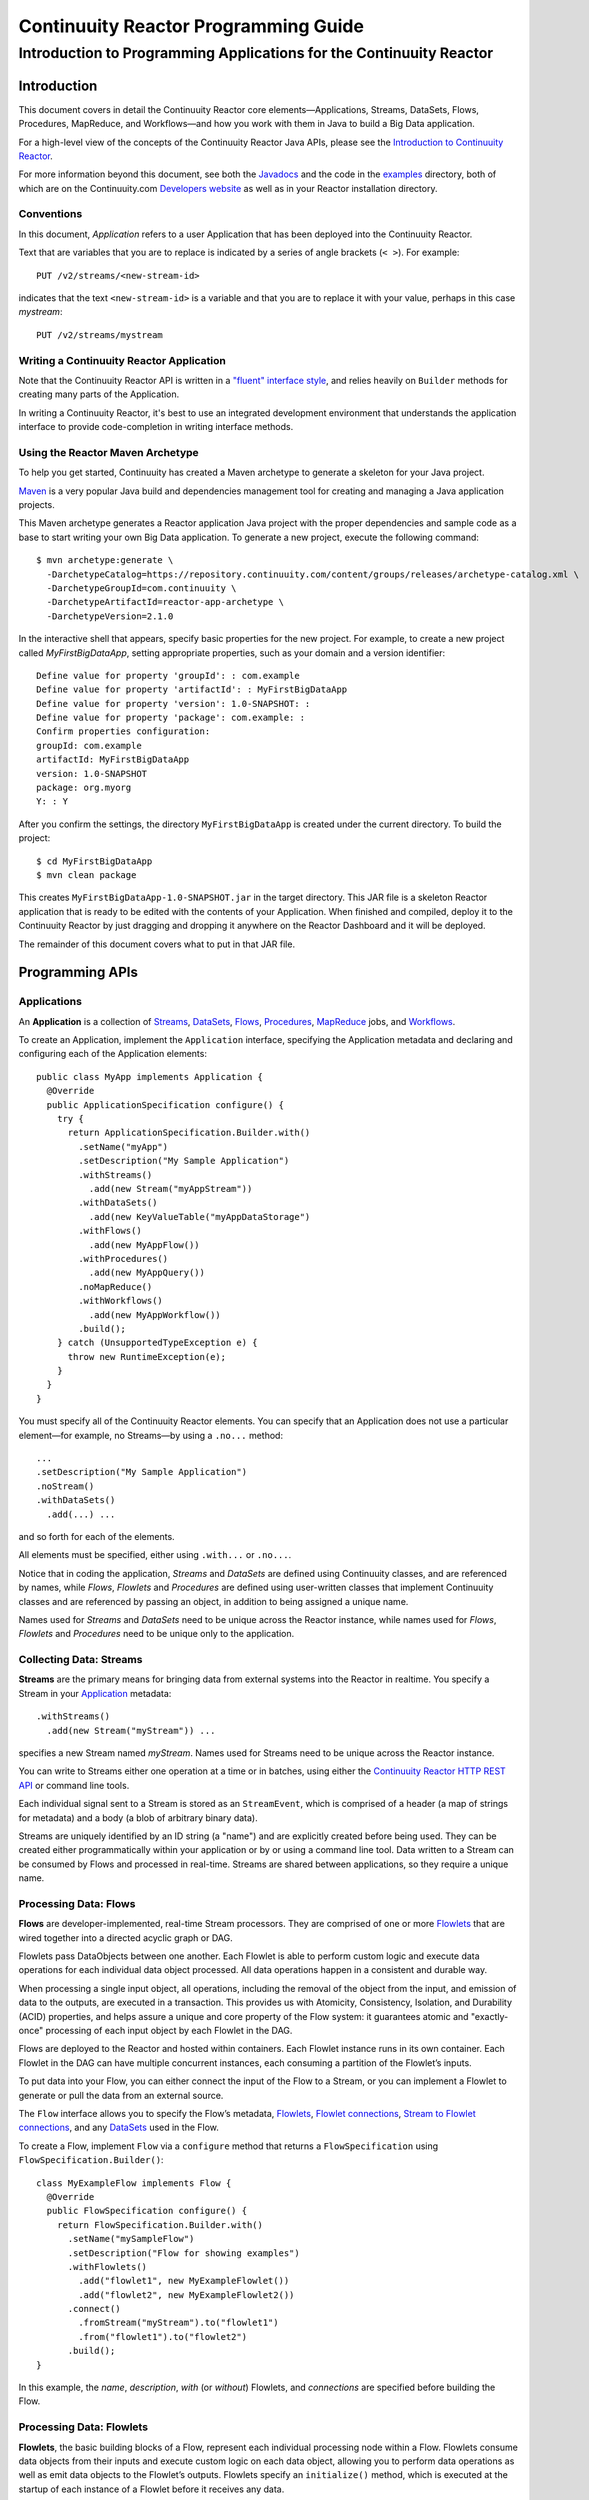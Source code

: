 .. :Author: John Jackson
   :Description: Introduction to Programming Applications for the Continuuity Reactor

===================================================
Continuuity Reactor Programming Guide
===================================================

-----------------------------------------------------------------------
Introduction to Programming Applications for the Continuuity Reactor
-----------------------------------------------------------------------

.. reST Editor: .. section-numbering::

.. reST Editor: .. contents::

Introduction
============

This document covers in detail the Continuuity Reactor core
elements—Applications, Streams, DataSets, Flows, Procedures, MapReduce,
and Workflows—and how you work with them in Java to build a Big Data
application.

For a high-level view of the concepts of the Continuuity Reactor Java
APIs, please see the `Introduction to Continuuity Reactor </developers>`_.

For more information beyond this document, see both the
`Javadocs </developers/javadocs/index.html>`_  and the code in the
`examples </developers/examples>`_ directory, both of which are on the
Continuuity.com `Developers website </developers>`_ as well as in your
Reactor installation directory.


Conventions
-----------

In this document, *Application* refers to a user Application that has
been deployed into the Continuuity Reactor.

Text that are variables that you are to replace is indicated by a series
of angle brackets (``< >``). For example::

	PUT /v2/streams/<new-stream-id>

indicates that the text ``<new-stream-id>`` is a variable and that you
are to replace it with your value, perhaps in this case *mystream*::

	PUT /v2/streams/mystream

Writing a Continuuity Reactor Application
-----------------------------------------

Note that the Continuuity Reactor API is written in a
`"fluent" interface style <http://en.wikipedia.org/wiki/Fluent_interface>`_,
and relies heavily on ``Builder`` methods for creating many parts of the Application.

In writing a Continuuity Reactor, it's best to use an integrated
development environment that understands the application interface to
provide code-completion in writing interface methods.

Using the Reactor Maven Archetype
---------------------------------

To help you get started, Continuuity has created a Maven archetype to
generate a skeleton for your Java project.

`Maven <http://maven.apache.org>`_ is a very popular Java build and
dependencies management tool for creating and managing a Java
application projects.

This Maven archetype generates a Reactor application Java project with
the proper dependencies and sample code as a base to start writing your
own Big Data application. To generate a new project, execute the
following command::

	$ mvn archetype:generate \
	  -DarchetypeCatalog=https://repository.continuuity.com/content/groups/releases/archetype-catalog.xml \
	  -DarchetypeGroupId=com.continuuity \
	  -DarchetypeArtifactId=reactor-app-archetype \
	  -DarchetypeVersion=2.1.0

In the interactive shell that appears, specify basic properties for the
new project. For example, to create a new project called
*MyFirstBigDataApp*, setting appropriate properties, such as your domain
and a version identifier::

	Define value for property 'groupId': : com.example
	Define value for property 'artifactId': : MyFirstBigDataApp
	Define value for property 'version': 1.0-SNAPSHOT: :
	Define value for property 'package': com.example: :
	Confirm properties configuration:
	groupId: com.example
	artifactId: MyFirstBigDataApp
	version: 1.0-SNAPSHOT
	package: org.myorg
	Y: : Y

After you confirm the settings, the directory ``MyFirstBigDataApp`` is
created under the current directory. To build the project::

	$ cd MyFirstBigDataApp
	$ mvn clean package

This creates ``MyFirstBigDataApp-1.0-SNAPSHOT.jar`` in the target
directory. This JAR file is a skeleton Reactor application that is ready
to be edited with the contents of your Application. When finished and
compiled, deploy it to the Continuuity Reactor by just dragging and
dropping it anywhere on the Reactor Dashboard and it will be deployed.

The remainder of this document covers what to put in that JAR file.


Programming APIs
================

.. _application:

Applications
------------

An **Application** is a collection of `Streams`_, `DataSets`_, `Flows`_,
`Procedures`_, `MapReduce`_ jobs, and `Workflows`_.

To create an Application, implement the ``Application`` interface, specifying
the Application metadata and declaring and configuring each of the Application elements::

      public class MyApp implements Application {
        @Override
        public ApplicationSpecification configure() {
          try {
            return ApplicationSpecification.Builder.with()
              .setName("myApp")
              .setDescription("My Sample Application")
              .withStreams()
                .add(new Stream("myAppStream"))
              .withDataSets()
                .add(new KeyValueTable("myAppDataStorage")
              .withFlows()
                .add(new MyAppFlow())
              .withProcedures()
                .add(new MyAppQuery())
              .noMapReduce()
              .withWorkflows()
                .add(new MyAppWorkflow())
              .build();
          } catch (UnsupportedTypeException e) {
            throw new RuntimeException(e);
          }
        }
      }

You must specify all of the Continuuity Reactor elements. You can
specify that an Application does not use a particular element—for
example, no Streams—by using a ``.no...`` method::

	      ...
	      .setDescription("My Sample Application")
	      .noStream()
	      .withDataSets()
	        .add(...) ...

and so forth for each of the elements.

All elements must be specified, either using ``.with...`` or ``.no...``.

Notice that in coding the application, *Streams* and *DataSets* are
defined using Continuuity classes, and are referenced by names, while
*Flows*, *Flowlets* and *Procedures* are defined using user-written
classes that implement Continuuity classes and are referenced by passing
an object, in addition to being assigned a unique name.

Names used for *Streams* and *DataSets* need to be unique across the
Reactor instance, while names used for *Flows*, *Flowlets* and
*Procedures* need to be unique only to the application.

.. _streams:

Collecting Data: Streams
------------------------
**Streams** are the primary means for bringing data
from external systems into the Reactor in realtime.
You specify a Stream in your `Application`_ metadata::

	.withStreams()
	  .add(new Stream("myStream")) ...

specifies a new Stream named *myStream*. Names used for Streams need to
be unique across the Reactor instance.

You can write to Streams either one operation at a time or in batches,
using either the `Continuuity Reactor HTTP REST API </developers/rest>`_
or command line tools.

Each individual signal sent to a Stream is stored as an ``StreamEvent``,
which is comprised of a header (a map of strings for metadata) and a
body (a blob of arbitrary binary data).

Streams are uniquely identified by an ID string (a "name") and are
explicitly created before being used. They can be created either
programmatically within your application or by or using a command line tool.
Data written to a Stream can be consumed by Flows and processed in real-time.
Streams are shared between applications, so they require a unique name.

.. _flows:

Processing Data: Flows
----------------------

**Flows** are developer-implemented, real-time Stream processors. They
are comprised of one or more `Flowlets`_ that are wired together into a
directed acyclic graph or DAG.

Flowlets pass DataObjects between one another. Each Flowlet is able to
perform custom logic and execute data operations for each individual
data object processed. All data operations happen in a consistent and
durable way.

When processing a single input object, all operations, including the
removal of the object from the input, and emission of data to the
outputs, are executed in a transaction. This provides us with Atomicity,
Consistency, Isolation, and Durability (ACID) properties, and helps
assure a unique and core property of the Flow system: it guarantees
atomic and "exactly-once" processing of each input object by each
Flowlet in the DAG.

Flows are deployed to the Reactor and hosted within containers. Each
Flowlet instance runs in its own container. Each Flowlet in the DAG can
have multiple concurrent instances, each consuming a partition of the
Flowlet’s inputs.

To put data into your Flow, you can either connect the input of the Flow
to a Stream, or you can implement a Flowlet to generate or pull the data
from an external source.

The ``Flow`` interface allows you to specify the Flow’s metadata, `Flowlets`_,
`Flowlet connections <#connection>`_, `Stream to Flowlet connections <#connection>`_,
and any `DataSets`_ used in the Flow.

To create a Flow, implement ``Flow`` via a ``configure`` method that
returns a ``FlowSpecification`` using ``FlowSpecification.Builder()``::

	class MyExampleFlow implements Flow {
	  @Override
	  public FlowSpecification configure() {
	    return FlowSpecification.Builder.with()
	      .setName("mySampleFlow")
	      .setDescription("Flow for showing examples")
	      .withFlowlets()
	        .add("flowlet1", new MyExampleFlowlet())
	        .add("flowlet2", new MyExampleFlowlet2())
	      .connect()
	        .fromStream("myStream").to("flowlet1")
	        .from("flowlet1").to("flowlet2")
	      .build();
	}

In this example, the *name*, *description*, *with* (or *without*)
Flowlets, and *connections* are specified before building the Flow.

.. _flowlets:

Processing Data: Flowlets
-------------------------
**Flowlets**, the basic building blocks of a Flow, represent each
individual processing node within a Flow. Flowlets consume data objects
from their inputs and execute custom logic on each data object, allowing
you to perform data operations as well as emit data objects to the
Flowlet’s outputs. Flowlets specify an ``initialize()`` method, which is
executed at the startup of each instance of a Flowlet before it receives
any data.

The example below shows a Flowlet that reads *Double* values, rounds
them, and emits the results. It has a simple configuration method and
doesn't do anything for initialization or destruction::

	class RoundingFlowlet implements Flowlet {

	  @Override
	  public FlowletSpecification configure() {
	    return FlowletSpecification.Builder.with().
	      setName("round").
	      setDescription("A rounding Flowlet").
	      build();
	  }

	  @Override
	    public void initialize(FlowletContext context) throws Exception {
	  }

	  @Override
	  public void destroy() {
	  }

	  OutputEmitter<Long> output;
	  @ProcessInput
	  public void round(Double number) {
	    output.emit(Math.round(number));
	  }


The most interesting method of this Flowlet is ``round()``, the method
that does the actual processing. It uses an output emitter to send data
to its output. This is the only way that a Flowlet can emit output to
another connected Flowlet::

	OutputEmitter<Long> output;
	@ProcessInput
	public void round(Double number) {
	  output.emit(Math.round(number));
	}

Note that the Flowlet declares the output emitter but does not
initialize it. The Flow system initializes and injects its
implementation at runtime.

The method is annotated with @``ProcessInput``—this tells the Flow
system that this method can process input data.

You can overload the process method of a Flowlet by adding multiple
methods with different input types. When an input object comes in, the
Flowlet will call the method that matches the object’s type::

	OutputEmitter<Long> output;

	@ProcessInput
	public void round(Double number) {
	  output.emit(Math.round(number));
	}
	@ProcessInput
	public void round(Float number) {
	  output.emit((long)Math.round(number));
	}

If you define multiple process methods, a method will be selected based
on the input object’s origin; that is, the name of a Stream or the name
of an output of a Flowlet.

A Flowlet that emits data can specify this name using an annotation on
the output emitter. In the absence of this annotation, the name of the
output defaults to “out”::

	@Output("code")
	OutputEmitter<String> out;

Data objects emitted through this output can then be directed to a
process method of a receiving Flowlet by annotating the method with the
origin name::

	@ProcessInput("code")
	public void tokenizeCode(String text) {
	  ... // perform fancy code tokenization
	}

Input Context
.............
A process method can have an additional parameter, the ``InputContext``.
The input context provides information about the input object, such as
its origin and the number of times the object has been retried. For
example, this Flowlet tokenizes text in a smart way and uses the input
context to decide which tokenizer to use::

	@ProcessInput
	public void tokenize(String text, InputContext context) throws Exception {
	  Tokenizer tokenizer;
	  // If this failed before, fall back to simple white space
	  if (context.getRetryCount() > 0) {
	    tokenizer = new WhiteSpaceTokenizer();
	  }
	  // Is this code? If its origin is named "code", then assume yes
	  else if ("code".equals(context.getOrigin())) {
	    tokenizer = new CodeTokenizer();
	  }
	  else {
	    // Use the smarter tokenizer
	    tokenizer = new NaturalLanguageTokenizer();
	  }
	  for (String token : tokenizer.tokenize(text)) {
	    output.emit(token);
	  }
	}

Type Projection
...............
Flowlets perform an implicit projection on the input objects if they do
not match exactly what the process method accepts as arguments. This
allows you to write a single process method that can accept multiple
**compatible** types. For example, if you have a process method::

	@ProcessInput
	count(String word) {
	  ...
	}

and you send data of type ``Long`` to this Flowlet, then that type does
not exactly match what the process method expects. You could now write
another process method for ``Long`` numbers::

	@ProcessInput count(Long number) {
	count(number.toString());
	}

and you could do that for every type that you might possibly want to
count, but that would be rather tedious. Type projection does this for
you automatically. If no process method is found that matches the type
of an object exactly, it picks a method that is compatible with the
object.

In this case, because Long can be converted into a String, it is
compatible with the original process method. Other compatible
conversions are:

- Every primitive type that can be converted to a ``String`` is compatible with
  ``String``.
- Any numeric type is compatible with numeric types that can represent it.
  For example, ``int`` is compatible with ``long``, ``float`` and ``double``,
  and ``long`` is compatible with ``float`` and ``double``, but ``long`` is not
  compatible with ``int`` because ``int`` cannot represent every ``long`` value.
- A byte array is compatible with a ``ByteBuffer`` and vice versa.
- A collection of type A is compatible with a collection of type B,
  if type A is compatible with type B.
  Here, a collection can be an array or any Java ``Collection``.
  Hence, a ``List<Integer>`` is compatible with a ``String[]`` array.
- Two maps are compatible if their underlying types are compatible.
  For example, a ``TreeMap<Integer, Boolean>`` is compatible with a
  ``HashMap<String, String>``.
- Other Java objects can be compatible if their fields are compatible.
  For example, in the following class ``Point`` is compatible with ``Coordinate``,
  because all common fields between the two classes are compatible.
  When projecting from ``Point`` to ``Coordinate``, the color field is dropped,
  whereas the projection from ``Coordinate`` to ``Point`` will leave the ``color`` field
  as ``null``::

	class Point {
	  private int x;
	  private int y;
	  private String color;
	}

	class Coordinates {
	  int x;
	  int y;
	}

Type projections help you keep your code generic and reusable. They also
interact well with inheritance. If a Flowlet can process a specific
object class, then it can also process any subclass of that class.

Stream Event
............
A Stream event is a special type of object that comes in via Streams. It
consists of a set of headers represented by a map from String to String,
and a byte array as the body of the event. To consume a Stream with a
Flow, define a Flowlet that processes data of type ``StreamEvent``::

	class StreamReader extends AbstractFlowlet {
	  ...
	  @ProcessInput
	  public void processEvent(StreamEvent event) {
	    ...
	  }

Flowlet Method and @Tick Annotation
...................................

A Flowlet’s method can be annotated with ``@Tick``. Instead of
processing data objects from a Flowlet input, this method is invoked
periodically, without arguments. This can be used, for example, to
generate data, or pull data from an external data source periodically on
a fixed cadence.

In this code snippet from the *CountRandom* example, the ``@Tick``
method in the Flowlet emits random numbers::

	public class RandomSource extends AbstractFlowlet {

	  private OutputEmitter<Integer> randomOutput;

	  private final Random random = new Random();

	  @Tick(delay = 1L, unit = TimeUnit.MILLISECONDS)
	  public void generate() throws InterruptedException {
	    randomOutput.emit(random.nextInt(10000));
	  }
	}

Connection
..........
There are multiple ways to connect the Flowlets of a Flow. The most
common form is to use the Flowlet name. Because the name of each Flowlet
defaults to its class name, when building the Flow specification you can
simply write::

	.withFlowlets()
	  .add(new RandomGenerator())
	  .add(new RoundingFlowlet())
	.connect()
	  .fromStream("RandomGenerator").to(“RoundingFlowlet”)

If you have two Flowlets of the same class, you can give them explicit names::

	.withFlowlets()
	  .add("random", new RandomGenerator())
	  .add("generator", new RandomGenerator())
	  .add("rounding", new RoundingFlowlet())
	.connect()
	  .fromStream("random").to("rounding")

.. _mapreduce:

Processing Data: MapReduce
--------------------------
**MapReduce** is used to process data in batch. MapReduce jobs can be
written as in a conventional Hadoop system. Additionally, Reactor
**DataSets** can be accessed from MapReduce jobs as both input and
output.

To process data using MapReduce, specify ``withMapReduce()`` in your
Application specification::

	public ApplicationSpecification configure() {
	return ApplicationSpecification.Builder.with()
	   ...
	   .withMapReduce()
	     .add(new WordCountJob())
	   ...

You must implement the ``MapReduce`` interface, which requires the
implementation of three methods:

- ``configure()``
- ``beforeSubmit()``
- ``onFinish()``

::

	public class WordCountJob implements MapReduce {
	  @Override
	  public MapReduceSpecification configure() {
	    return MapReduceSpecification.Builder.with()
	      .setName("WordCountJob")
	      .setDescription("Calculates word frequency")
	      .useInputDataSet("messages")
	      .useOutputDataSet("wordFrequency")
	      .build();
	  }

The configure method is similar to the one found in Flow and
Application. It defines the name and description of the MapReduce job.
You can also specify DataSets to be used as input or output for the job.

The ``beforeSubmit()`` method is invoked at runtime, before the
MapReduce job is executed. Through a passed instance of the
``MapReduceContext`` you have access to the actual Hadoop job
configuration, as though you were running the MapReduce job directly on
Hadoop. For example, you can specify the Mapper and Reducer classes as
well as the intermediate data format::

	@Override
	public void beforeSubmit(MapReduceContext context) throws Exception {
	  Job job = context.getHadoopJob();
	  job.setMapperClass(TokenizerMapper.class);
	  job.setReducerClass(IntSumReducer.class);
	  job.setMapOutputKeyClass(Text.class);
	  job.setMapOutputValueClass(IntWritable.class);
	}

The ``onFinish()`` method is invoked after the MapReduce job has
finished. You could perform cleanup or send a notification of job
completion, if that was required. Because many MapReduce jobs do not
need this method, the ``AbstractMapReduce`` class provides a default
implementation that does nothing::

	@Override
	public void onFinish(boolean succeeded, MapReduceContext context) {
	  // do nothing
	}

Continuuity Reactor ``Mapper`` and ``Reducer`` implement the standard Hadoop APIs::

	public static class TokenizerMapper
	    extends Mapper<byte[], byte[], Text, IntWritable> {

	  private final static IntWritable one = new IntWritable(1);
	  private Text word = new Text();
	  public void map(byte[] key, byte[] value, Context context)
	      throws IOException, InterruptedException {
	    StringTokenizer itr = new StringTokenizer(Bytes.toString(value));
	    while (itr.hasMoreTokens()) {
	      word.set(itr.nextToken());
	      context.write(word, one);
	    }
	  }
	}

	public static class IntSumReducer
	    extends Reducer<Text, IntWritable, byte[], byte[]> {

	  public void reduce(Text key, Iterable<IntWritable> values, Context context)
	      throws IOException, InterruptedException {
	    int sum = 0;
	    for (IntWritable val : values) {
	      sum += val.get();
	    }
	    context.write(key.copyBytes(), Bytes.toBytes(sum));
	  }
	}

MapReduce and DataSets
......................

Both Continuuity Reactor ``Mapper`` and ``Reducer`` can directly read
from a DataSet or write to a DataSet similar to the way a Flowlet or
Procedure can.

To access a DataSet directly in Mapper or Reducer, you need (1) a
declaration and (2) an injection :

#. Declare the DataSet in the MapReduce job’s configure() method.
   For example, to have access to a DataSet named *catalog*::

	public class MyMapReduceJob implements MapReduce {
	  @Override
	  public MapReduceSpecification configure() {
	    return MapReduceSpecification.Builder.with()
	      ...
	    .useDataSet("catalog")
	      ...

#. Inject the DataSet into the mapper or reducer that uses it::

	public static class CatalogJoinMapper extends Mapper<byte[], Purchase, ...> {
	  @UseDataSet("catalog")
	  private ProductCatalog catalog;

	  @Override
	  public void map(byte[] key, Purchase purchase, Context context)
	      throws IOException, InterruptedException {
	    // join with catalog by product ID
	    Product product = catalog.read(purchase.getProductId());
	    ...
	  }


.. _Workflows:

Processing Data: Workflows
--------------------------
**Workflows** are used to execute a series of `MapReduce`_ jobs. A
Workflow is given a sequence of jobs that follow each other, with an
optional schedule to run the Workflow periodically. On successful
execution of a job, the control is transferred to the next job in
sequence until the last job in the sequence is executed. On failure, the
execution is stopped at the failed job and no subsequent jobs in the
sequence are executed.

To process one or more MapReduce jobs in sequence, specify
``withWorkflows()`` in your application::

	public ApplicationSpecification configure() {
	  return ApplicationSpecification.Builder.with()
	    ...
	    .withWorkflows()
	      .add(new PurchaseHistoryWorkflow())

You'll then implement the ``Workflow`` interface, which requires the
``configure()`` method. From within ``configure``, call the
``addSchedule()`` method to run a WorkFlow job periodically::

	public static class PurchaseHistoryWorkflow implements Workflow {

	  @Override
	  public WorkflowSpecification configure() {
	    return WorkflowSpecification.Builder.with()
	      .setName("PurchaseHistoryWorkflow")
	      .setDescription("PurchaseHistoryWorkflow description")
	      .startWith(new PurchaseHistoryBuilder())
	      .last(new PurchaseTrendBuilder())
	      .addSchedule(new DefaultSchedule("FiveMinuteSchedule", "Run every 5 minutes",
	                   "0/5 * * * *", Schedule.Action.START))
	      .build();
	  }
	}

If there is only one MapReduce job to be run as a part of a WorkFlow,
use the ``onlyWith()`` method after ``setDescription()`` when building
the Workflow::

	public static class PurchaseHistoryWorkflow implements Workflow {

	  @Override
	  public WorkflowSpecification configure() {
	    return WorkflowSpecification.Builder.with() .setName("PurchaseHistoryWorkflow")
	      .setDescription("PurchaseHistoryWorkflow description")
	      .onlyWith(new PurchaseHistoryBuilder())
	      .addSchedule(new DefaultSchedule("FiveMinuteSchedule", "Run every 5 minutes",
	                   "0/5 * * * *", Schedule.Action.START))
	      .build();
	  }
	}

.. _DataSets:

Store Data: DataSets
--------------------
**DataSets** store and retrieve data. DataSets are your means of reading
from and writing data to the Reactor’s storage capabilities. Instead of
requiring you to manipulate data with low-level APIs, DataSets provide
higher-level abstractions and generic, reusable Java implementations of
common data patterns.

The core DataSet of the Reactor is a Table. Unlike relational database
systems, these tables are not organized into rows with a fixed schema.
They are optimized for efficient storage of semi-structured data, data
with unknown or variable schema, or sparse data.

Other DataSets are built on top of Tables. A DataSet can implement
specific semantics around a Table, such as a key/value Table or a
counter Table. A DataSet can also combine multiple DataSets to create a
complex data pattern. For example, an indexed Table can be implemented
by using one Table for the data to index and a second Table for the
index itself.

You can implement your own data patterns as custom DataSets on top of
Tables. A number of useful DataSets—we refer to them as system DataSets—are
included with Reactor, including key/value tables, indexed tables and
time series.

For your Application to use a DataSet, you must declare it in the
Application specification. For example, to specify that your Application
uses a ``KeyValueTable`` DataSet named *myCounters*, write::

	public ApplicationSpecification configure() {
	  return ApplicationSpecification.Builder.with()
	    ...
	    .withDataSets().add(new KeyValueTable("myCounters"))
	    ...

To use the DataSet in a Flowlet or a Procedure, instruct the runtime
system to inject an instance of the DataSet with the ``@UseDataSet``
annotation::

	Class MyFowlet extends AbstractFlowlet {
	  @UseDataSet("myCounters")
	  private KeyValueTable counters;
	  ...
	  void process(String key) {
	    counters.increment(key.getBytes());
	  }

The runtime system reads the DataSet specification for the key/value
table *myCounters* from the metadata store and injects a functional
instance of the DataSet class into the Application.

You can also implement custom DataSets by extending the ``DataSet`` base
class or by extending existing DataSet types. See the `PageViewAnalytics
<examples/PageViewAnalytics>`__ example for an implementation of a
Custom DataSet.

.. _Procedures:

Query Data: Procedures
----------------------
To query the Reactor and its DataSets and retrieve results, you use Procedures.

Procedures allow you to make synchronous calls into the Reactor from an external system
and perform server-side processing on-demand, similar to a stored procedure in a
traditional database.

Procedures are typically used to post-process data at query time. This
post-processing can include filtering, aggregating, or joins over
multiple DataSets—in fact, a Procedure can perform all the same
operations as a Flowlet with the same consistency and durability
guarantees. They are deployed into the same pool of application
containers as flows, and you can run multiple instances to increase the
throughput of requests.

A Procedure implements and exposes a very simple API: a method name
(String) and arguments (map of Strings). This implementation is then
bound to a REST endpoint and can be called from any external system.

To create a Procedure you implement the ``Procedure`` interface, or more
conveniently, extend the ``AbstractProcedure`` class.

A Procedure is configured and initialized similarly to a Flowlet, but
instead of a process method you’ll define a handler method. Upon
external call, the handler method receives the request and sends a
response. The most generic way to send a response is to obtain a
``Writer`` and stream out the response as bytes. Make sure to close the
``Writer`` when you are done::

	import static com.continuuity.api.procedure.ProcedureResponse.Code.SUCCESS;
	...
	class HelloWorld extends AbstractProcedure {

	  @Handle("hello")
	  public void wave(ProcedureRequest request,
	                   ProcedureResponder responder) throws IOException {
	    String hello = "Hello " + request.getArgument("who");
	    ProcedureResponse.Writer writer =
	      responder.stream(new ProcedureResponse(SUCCESS));
	    writer.write(ByteBuffer.wrap(hello.getBytes())).close();
	  }
	}

This uses the most generic way to create the response, which allows you
to send arbitrary byte content as the response body. In many cases, you
will actually respond with JSON. A Continuuity Reactor
``ProcedureResponder`` has convenience methods for returning JSON maps::

	// Return a JSON map
	Map<String, Object> results = new TreeMap<String, Object>();
	results.put("totalWords", totalWords);
	results.put("uniqueWords", uniqueWords);
	results.put("averageLength", averageLength);
	responder.sendJson(results);

There is also a convenience method to respond with an error message::

	@Handle("getCount")
	public void getCount(ProcedureRequest request, ProcedureResponder responder)
	                     throws IOException, InterruptedException{
	  String word = request.getArgument("word");
	  if (word == null) {
	    responder.error(Code.CLIENT_ERROR,
	                    "Method 'getCount' requires argument 'word'");
	    return;
	  }

Where to Go Next
================
Now that you've had an introduction to programming applications
for the Continuuity Reactor, take a look at:

- `Advanced Continuuity Reactor Features <advanced>`__,
  with details of the Flow, DataSet and Transaction systems.
